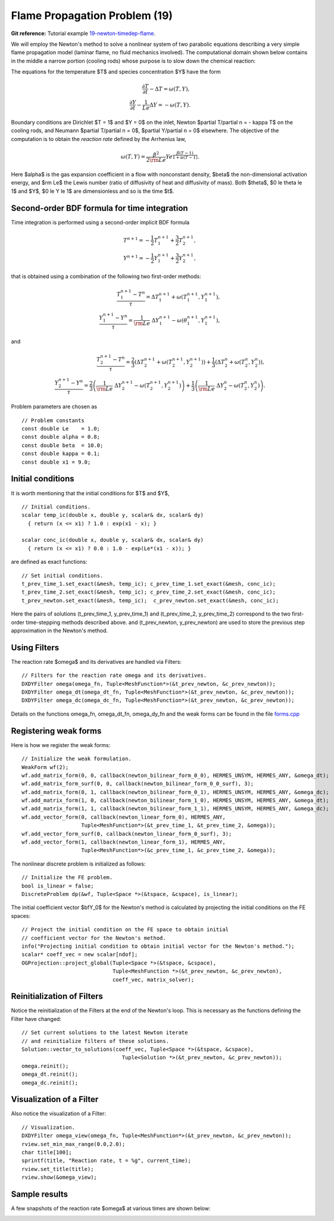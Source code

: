 Flame Propagation Problem (19)
------------------------------

**Git reference:** Tutorial example `19-newton-timedep-flame 
<http://git.hpfem.org/hermes.git/tree/HEAD:/hermes2d/tutorial/19-newton-timedep-flame>`_.

We will employ the Newton's method to solve a nonlinear system of two parabolic equations 
describing a very simple flame propagation model (laminar flame, no fluid mechanics involved).
The computational domain shown below contains in the middle a narrow portion (cooling rods) 
whose purpose is to slow down the chemical reaction:

.. image:: 19/domain.png
   :align: center
   :width: 760
   :alt: computational domain

The equations for the temperature $T$ and species concentration $Y$ have the form

.. math::

    \frac{\partial T}{\partial t} - \Delta T = \omega(T, Y),\\
    \frac{\partial Y}{\partial t} - \frac{1}{Le}\Delta Y = -\omega(T, Y).

Boundary conditions are Dirichlet $T = 1$ and $Y = 0$ on the inlet, 
Newton $\partial T/\partial n = - \kappa T$ on the cooling rods, 
and Neumann $\partial T/\partial n = 0$, $\partial Y/\partial n = 0$ elsewhere.
The objective of the computation is to obtain the *reaction rate* defined
by the Arrhenius law,

.. math::

    \omega(T, Y) = \frac{\beta^2}{2{\rm Le}} Y e^{\frac{\beta(T - 1)}{1 + \alpha(T-1)}}.

Here $\alpha$ is the gas expansion coefficient in a flow with nonconstant density,
$\beta$ the non-dimensional activation energy, and  
$\rm Le$ the Lewis number (ratio of diffusivity of heat and diffusivity 
of mass). Both $\theta$, $0 \le \theta \le 1$ and 
$Y$, $0 \le Y \le 1$ are dimensionless and so is the time $t$. 

Second-order BDF formula for time integration
~~~~~~~~~~~~~~~~~~~~~~~~~~~~~~~~~~~~~~~~~~~~~

Time integration is performed using a second-order implicit BDF formula

.. math::

    T^{n+1} = -\frac{1}{2} T_1^{n+1} + \frac{3}{2} T_2^{n+1},\\
    Y^{n+1} = -\frac{1}{2} Y_1^{n+1} + \frac{3}{2} Y_2^{n+1},

that is obtained using a combination of the following two first-order methods:

.. math::

    \frac{T_1^{n+1} - T^{n}}{\tau} = \Delta T_1^{n+1} + \omega(T_1^{n+1}, Y_1^{n+1}),\\
    \frac{Y_1^{n+1} - Y^{n}}{\tau} = \frac{1}{\rm Le} \ \Delta Y_1^{n+1} - \omega(\theta_1^{n+1}, Y_1^{n+1}),

and 

.. math::

    \frac{T_2^{n+1} - T^{n}}{\tau} = \frac{2}{3}\left(\Delta T_2^{n+1} + \omega(T_2^{n+1}, Y_2^{n+1})\right) +                                            \frac{1}{3}\left(\Delta T_2^{n} + \omega(T_2^{n}, Y_2^{n})\right),\\
    \frac{Y_2^{n+1} - Y^{n}}{\tau} = \frac{2}{3}\left(\frac{1}{\rm Le}\ \Delta Y_2^{n+1} - \omega(T_2^{n+1}, Y_2^{n+1})\right) +
                                        \frac{1}{3}\left(\frac{1}{\rm Le}\ \Delta Y_2^{n} - \omega(T_2^{n}, Y_2^{n})\right).
   
Problem parameters are chosen as

::

    // Problem constants
    const double Le    = 1.0;
    const double alpha = 0.8;
    const double beta  = 10.0;
    const double kappa = 0.1;
    const double x1 = 9.0;

Initial conditions
~~~~~~~~~~~~~~~~~~

It is worth mentioning that the initial conditions for $T$ and $Y$,

::

    // Initial conditions.
    scalar temp_ic(double x, double y, scalar& dx, scalar& dy)
      { return (x <= x1) ? 1.0 : exp(x1 - x); }

    scalar conc_ic(double x, double y, scalar& dx, scalar& dy)
      { return (x <= x1) ? 0.0 : 1.0 - exp(Le*(x1 - x)); }

are defined as exact functions::

    // Set initial conditions.
    t_prev_time_1.set_exact(&mesh, temp_ic); c_prev_time_1.set_exact(&mesh, conc_ic);
    t_prev_time_2.set_exact(&mesh, temp_ic); c_prev_time_2.set_exact(&mesh, conc_ic);
    t_prev_newton.set_exact(&mesh, temp_ic);  c_prev_newton.set_exact(&mesh, conc_ic);

Here the pairs of solutions (t_prev_time_1, y_prev_time_1) and (t_prev_time_2, y_prev_time_2)
correspond to the two first-order time-stepping methods described above. and 
(t_prev_newton, y_prev_newton) are used to store the previous step approximation
in the Newton's method. 

Using Filters
~~~~~~~~~~~~~

The reaction rate $\omega$ and its derivatives are handled
via Filters::

    // Filters for the reaction rate omega and its derivatives.
    DXDYFilter omega(omega_fn, Tuple<MeshFunction*>(&t_prev_newton, &c_prev_newton));
    DXDYFilter omega_dt(omega_dt_fn, Tuple<MeshFunction*>(&t_prev_newton, &c_prev_newton));
    DXDYFilter omega_dc(omega_dc_fn, Tuple<MeshFunction*>(&t_prev_newton, &c_prev_newton));

Details on the functions omega_fn, omega_dt_fn, omega_dy_fn and the weak 
forms can be found in the file `forms.cpp 
<http://git.hpfem.org/hermes.git/blob/HEAD:/hermes2d/tutorial/19-newton-timedep-flame/forms.cpp>`_

Registering weak forms
~~~~~~~~~~~~~~~~~~~~~~

Here is how we register the weak forms::

    // Initialize the weak formulation.
    WeakForm wf(2);
    wf.add_matrix_form(0, 0, callback(newton_bilinear_form_0_0), HERMES_UNSYM, HERMES_ANY, &omega_dt);
    wf.add_matrix_form_surf(0, 0, callback(newton_bilinear_form_0_0_surf), 3);
    wf.add_matrix_form(0, 1, callback(newton_bilinear_form_0_1), HERMES_UNSYM, HERMES_ANY, &omega_dc);
    wf.add_matrix_form(1, 0, callback(newton_bilinear_form_1_0), HERMES_UNSYM, HERMES_ANY, &omega_dt);
    wf.add_matrix_form(1, 1, callback(newton_bilinear_form_1_1), HERMES_UNSYM, HERMES_ANY, &omega_dc);
    wf.add_vector_form(0, callback(newton_linear_form_0), HERMES_ANY, 
                       Tuple<MeshFunction*>(&t_prev_time_1, &t_prev_time_2, &omega));
    wf.add_vector_form_surf(0, callback(newton_linear_form_0_surf), 3);
    wf.add_vector_form(1, callback(newton_linear_form_1), HERMES_ANY, 
                       Tuple<MeshFunction*>(&c_prev_time_1, &c_prev_time_2, &omega));


The nonlinear discrete problem is initialized as follows::

    // Initialize the FE problem.
    bool is_linear = false;
    DiscreteProblem dp(&wf, Tuple<Space *>(&tspace, &cspace), is_linear);

The initial coefficient vector $\bfY_0$ for the Newton's method is calculated 
by projecting the initial conditions on the FE spaces::

    // Project the initial condition on the FE space to obtain initial
    // coefficient vector for the Newton's method.
    info("Projecting initial condition to obtain initial vector for the Newton's method.");
    scalar* coeff_vec = new scalar[ndof];
    OGProjection::project_global(Tuple<Space *>(&tspace, &cspace), 
                                 Tuple<MeshFunction *>(&t_prev_newton, &c_prev_newton), 
                                 coeff_vec, matrix_solver);

Reinitialization of Filters
~~~~~~~~~~~~~~~~~~~~~~~~~~~

Notice the reinitialization of the Filters at the end of the Newton's loop.
This is necessary as the functions defining the Filter have changed::

    // Set current solutions to the latest Newton iterate 
    // and reinitialize filters of these solutions.
    Solution::vector_to_solutions(coeff_vec, Tuple<Space *>(&tspace, &cspace), 
                                    Tuple<Solution *>(&t_prev_newton, &c_prev_newton));
    omega.reinit();
    omega_dt.reinit();
    omega_dc.reinit();

Visualization of a Filter
~~~~~~~~~~~~~~~~~~~~~~~~~

Also notice the visualization of a Filter::

    // Visualization.
    DXDYFilter omega_view(omega_fn, Tuple<MeshFunction*>(&t_prev_newton, &c_prev_newton));
    rview.set_min_max_range(0.0,2.0);
    char title[100];
    sprintf(title, "Reaction rate, t = %g", current_time);
    rview.set_title(title);
    rview.show(&omega_view);

Sample results
~~~~~~~~~~~~~~

A few snapshots of the reaction rate $\omega$ at various times are shown below:

.. image:: 19/sol1.png
   :align: center
   :width: 800
   :alt: solution

.. image:: 19/sol2.png
   :align: center
   :width: 800
   :alt: solution

.. image:: 19/sol3.png
   :align: center
   :width: 800
   :alt: solution

.. image:: 19/sol4.png
   :align: center
   :width: 800
   :alt: solution
